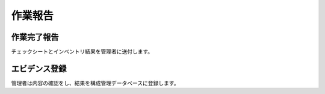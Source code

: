 作業報告
========

作業完了報告
------------

チェックシートとインベントリ結果を管理者に送付します。

エビデンス登録
--------------

管理者は内容の確認をし、結果を構成管理データベースに登録します。


